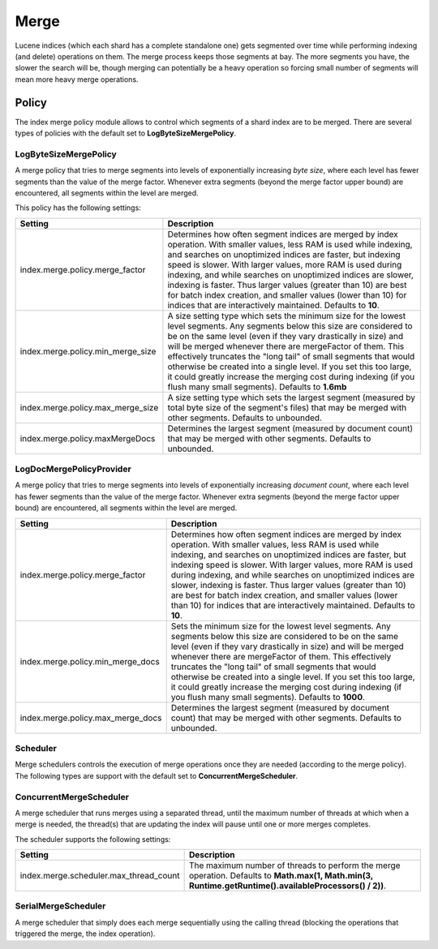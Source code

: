 .. _es-guide-reference-index-modules-merge:

=====
Merge
=====

Lucene indices (which each shard has a complete standalone one) gets segmented over time while performing indexing (and delete) operations on them. The merge process keeps those segments at bay. The more segments you have, the slower the search will be, though merging can potentially be a heavy operation so forcing small number of segments will mean more heavy merge operations.


Policy
======

The index merge policy module allows to control which segments of a shard index are to be merged. There are several types of policies with the default set to **LogByteSizeMergePolicy**.


LogByteSizeMergePolicy
----------------------

A merge policy that tries to merge segments into levels of exponentially increasing *byte size*, where each level has fewer segments than the value of the merge factor. Whenever extra segments (beyond the merge factor upper bound) are encountered, all segments within the level are merged.


This policy has the following settings:


===================================  ===========================================================================================================================================================================================================================================================================================================================================================================================================================================================================================================================
 Setting                              Description                                                                                                                                                                                                                                                                                                                                                                                                                                                                                                               
===================================  ===========================================================================================================================================================================================================================================================================================================================================================================================================================================================================================================================
index.merge.policy.merge_factor      Determines how often segment indices are merged by index operation.  With smaller values, less RAM is used while indexing, and searches on unoptimized indices are faster, but indexing speed is slower.  With larger values, more RAM is used during indexing, and while searches on unoptimized indices are slower, indexing is faster.  Thus larger values (greater than 10) are best for batch index creation, and smaller values (lower than 10) for indices that are interactively maintained. Defaults to **10**.   
index.merge.policy.min_merge_size    A size setting type which sets the minimum size for the lowest level segments. Any segments below this size are considered to be on the same level (even if they vary drastically in size) and will be merged whenever there are mergeFactor of them.  This effectively truncates the "long tail" of small segments that would otherwise be created into a single level.  If you set this too large, it could greatly increase the merging cost during indexing (if you flush many small segments). Defaults to **1.6mb**  
index.merge.policy.max_merge_size    A size setting type which sets the largest segment (measured by total byte size of the segment's files) that may be merged with other segments. Defaults to unbounded.                                                                                                                                                                                                                                                                                                                                                     
index.merge.policy.maxMergeDocs      Determines the largest segment (measured by document count) that may be merged with other segments. Defaults to unbounded.                                                                                                                                                                                                                                                                                                                                                                                                 
===================================  ===========================================================================================================================================================================================================================================================================================================================================================================================================================================================================================================================

LogDocMergePolicyProvider
-------------------------

A merge policy that tries to merge segments into levels of exponentially increasing *document count*, where each level has fewer segments than the value of the merge factor. Whenever extra segments (beyond the merge factor upper bound) are encountered, all segments within the level are merged.


===================================  ==========================================================================================================================================================================================================================================================================================================================================================================================================================================================================================================================
 Setting                              Description                                                                                                                                                                                                                                                                                                                                                                                                                                                                                                              
===================================  ==========================================================================================================================================================================================================================================================================================================================================================================================================================================================================================================================
index.merge.policy.merge_factor      Determines how often segment indices are merged by index operation.  With smaller values, less RAM is used while indexing, and searches on unoptimized indices are faster, but indexing speed is slower.  With larger values, more RAM is used during indexing, and while searches on unoptimized indices are slower, indexing is faster.  Thus larger values (greater than 10) are best for batch index creation, and smaller values (lower than 10) for indices that are interactively maintained. Defaults to **10**.  
index.merge.policy.min_merge_docs    Sets the minimum size for the lowest level segments. Any segments below this size are considered to be on the same level (even if they vary drastically in size) and will be merged whenever there are mergeFactor of them.  This effectively truncates the "long tail" of small segments that would otherwise be created into a single level.  If you set this too large, it could greatly increase the merging cost during indexing (if you flush many small segments). Defaults to **1000**.                           
index.merge.policy.max_merge_docs    Determines the largest segment (measured by document count) that may be merged with other segments. Defaults to unbounded.                                                                                                                                                                                                                                                                                                                                                                                                
===================================  ==========================================================================================================================================================================================================================================================================================================================================================================================================================================================================================================================

Scheduler
---------

Merge schedulers controls the execution of merge operations once they are needed (according to the merge policy). The following types are support with the default set to **ConcurrentMergeScheduler**.


ConcurrentMergeScheduler
------------------------

A merge scheduler that runs merges using a separated thread, until the maximum number of threads at which when a merge is needed, the thread(s) that are updating the index will pause until one or more merges completes.


The scheduler supports the following settings:


========================================  =========================================================================================================================================================
 Setting                                   Description                                                                                                                                             
========================================  =========================================================================================================================================================
index.merge.scheduler.max_thread_count    The maximum number of threads to perform the merge operation. Defaults to **Math.max(1, Math.min(3, Runtime.getRuntime().availableProcessors() / 2))**.  
========================================  =========================================================================================================================================================

SerialMergeScheduler
--------------------

A merge scheduler that simply does each merge sequentially using the calling thread (blocking the operations that triggered the merge, the index operation).

